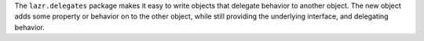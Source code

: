 
The ``lazr.delegates`` package makes it easy to write objects that delegate
behavior to another object. The new object adds some property or behavior on
to the other object, while still providing the underlying interface, and
delegating behavior.


